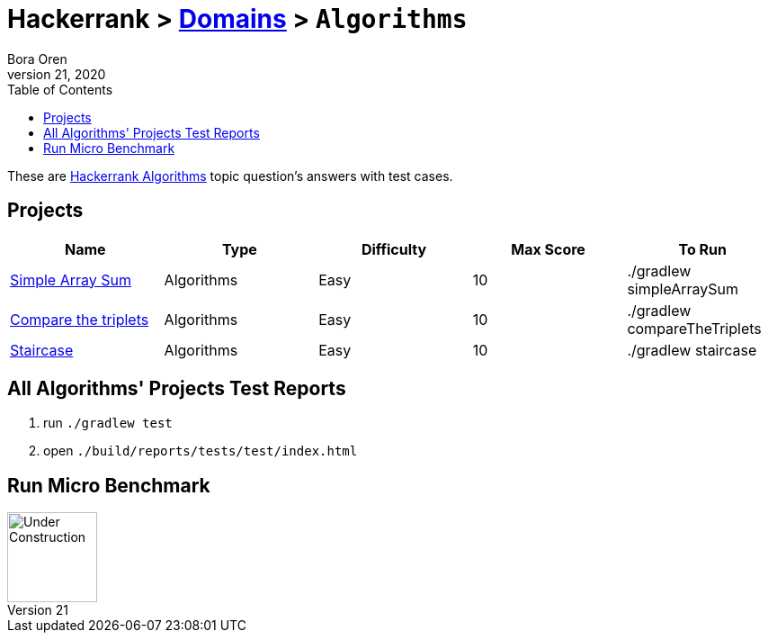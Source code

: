 = Hackerrank > link:../../README.adoc[Domains] > `Algorithms`
Bora Oren
July 21, 2020
:toc:
:icons: font
:imagesdir: ../images

These are link:https://www.hackerrank.com/domains/algorithms[Hackerrank Algorithms,window="_blank"]
topic question's answers with test cases.

== Projects

|===
|Name |Type |Difficulty |Max Score |To Run

|link:simple-array-sum.adoc[Simple Array Sum]
|Algorithms
|Easy
|10
|./gradlew simpleArraySum

|link:compare-the-triplets.adoc[Compare the triplets]
|Algorithms
|Easy
|10
|./gradlew compareTheTriplets

|link:staircase.adoc[Staircase]
|Algorithms
|Easy
|10
|./gradlew staircase
|===


== All Algorithms' Projects Test Reports
1. run `./gradlew test`
2. open `./build/reports/tests/test/index.html`


== Run Micro Benchmark
image::underConstruction.gif[Under Construction,100]
